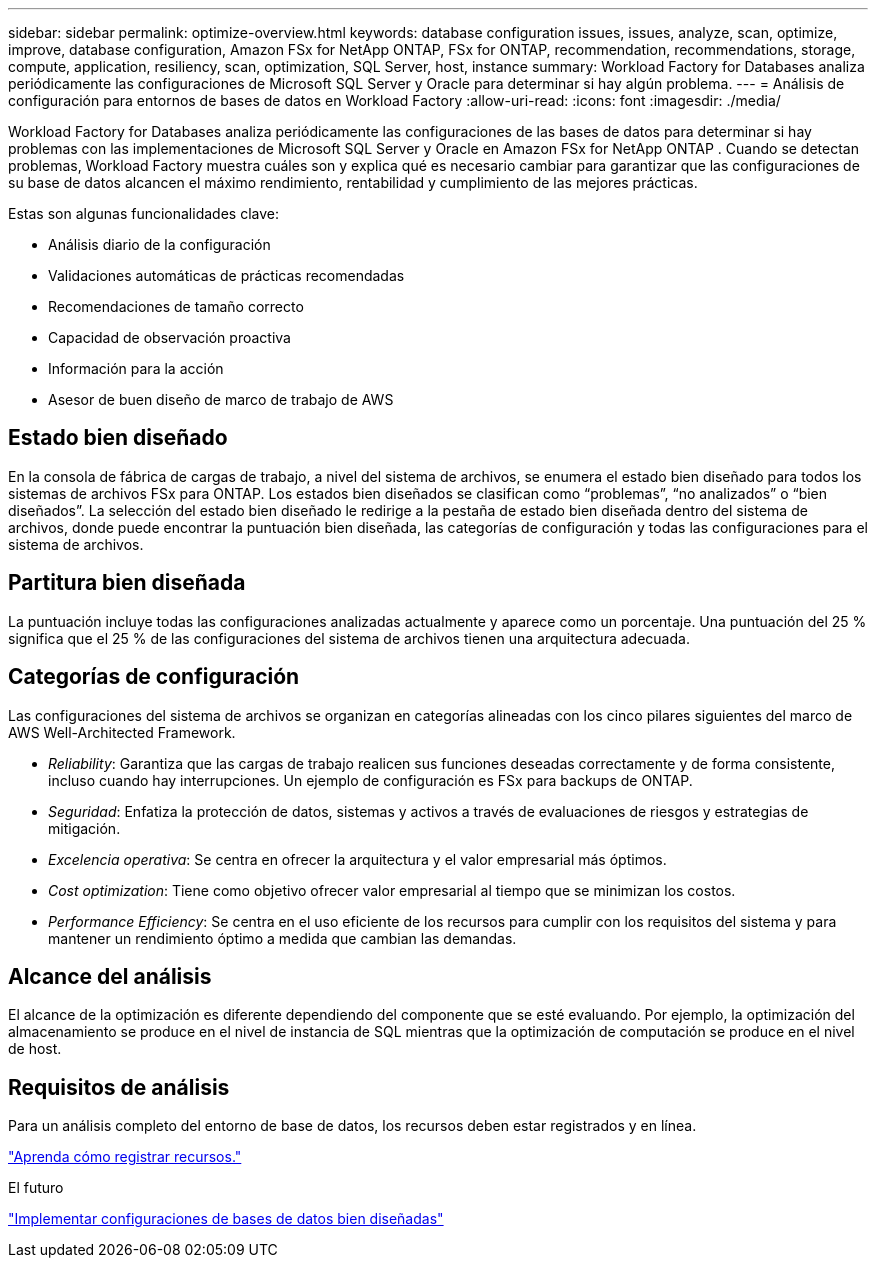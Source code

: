 ---
sidebar: sidebar 
permalink: optimize-overview.html 
keywords: database configuration issues, issues, analyze, scan, optimize, improve, database configuration, Amazon FSx for NetApp ONTAP, FSx for ONTAP, recommendation, recommendations, storage, compute, application, resiliency, scan, optimization, SQL Server, host, instance 
summary: Workload Factory for Databases analiza periódicamente las configuraciones de Microsoft SQL Server y Oracle para determinar si hay algún problema. 
---
= Análisis de configuración para entornos de bases de datos en Workload Factory
:allow-uri-read: 
:icons: font
:imagesdir: ./media/


[role="lead"]
Workload Factory for Databases analiza periódicamente las configuraciones de las bases de datos para determinar si hay problemas con las implementaciones de Microsoft SQL Server y Oracle en Amazon FSx for NetApp ONTAP .  Cuando se detectan problemas, Workload Factory muestra cuáles son y explica qué es necesario cambiar para garantizar que las configuraciones de su base de datos alcancen el máximo rendimiento, rentabilidad y cumplimiento de las mejores prácticas.

Estas son algunas funcionalidades clave:

* Análisis diario de la configuración
* Validaciones automáticas de prácticas recomendadas
* Recomendaciones de tamaño correcto
* Capacidad de observación proactiva
* Información para la acción
* Asesor de buen diseño de marco de trabajo de AWS




== Estado bien diseñado

En la consola de fábrica de cargas de trabajo, a nivel del sistema de archivos, se enumera el estado bien diseñado para todos los sistemas de archivos FSx para ONTAP. Los estados bien diseñados se clasifican como “problemas”, “no analizados” o “bien diseñados”. La selección del estado bien diseñado le redirige a la pestaña de estado bien diseñada dentro del sistema de archivos, donde puede encontrar la puntuación bien diseñada, las categorías de configuración y todas las configuraciones para el sistema de archivos.



== Partitura bien diseñada

La puntuación incluye todas las configuraciones analizadas actualmente y aparece como un porcentaje. Una puntuación del 25 % significa que el 25 % de las configuraciones del sistema de archivos tienen una arquitectura adecuada.



== Categorías de configuración

Las configuraciones del sistema de archivos se organizan en categorías alineadas con los cinco pilares siguientes del marco de AWS Well-Architected Framework.

* _Reliability_: Garantiza que las cargas de trabajo realicen sus funciones deseadas correctamente y de forma consistente, incluso cuando hay interrupciones. Un ejemplo de configuración es FSx para backups de ONTAP.
* _Seguridad_: Enfatiza la protección de datos, sistemas y activos a través de evaluaciones de riesgos y estrategias de mitigación.
* _Excelencia operativa_: Se centra en ofrecer la arquitectura y el valor empresarial más óptimos.
* _Cost optimization_: Tiene como objetivo ofrecer valor empresarial al tiempo que se minimizan los costos.
* _Performance Efficiency_: Se centra en el uso eficiente de los recursos para cumplir con los requisitos del sistema y para mantener un rendimiento óptimo a medida que cambian las demandas.




== Alcance del análisis

El alcance de la optimización es diferente dependiendo del componente que se esté evaluando. Por ejemplo, la optimización del almacenamiento se produce en el nivel de instancia de SQL mientras que la optimización de computación se produce en el nivel de host.



== Requisitos de análisis

Para un análisis completo del entorno de base de datos, los recursos deben estar registrados y en línea.

link:register-instance.html["Aprenda cómo registrar recursos."]

.El futuro
link:optimize-configurations.html["Implementar configuraciones de bases de datos bien diseñadas"]
